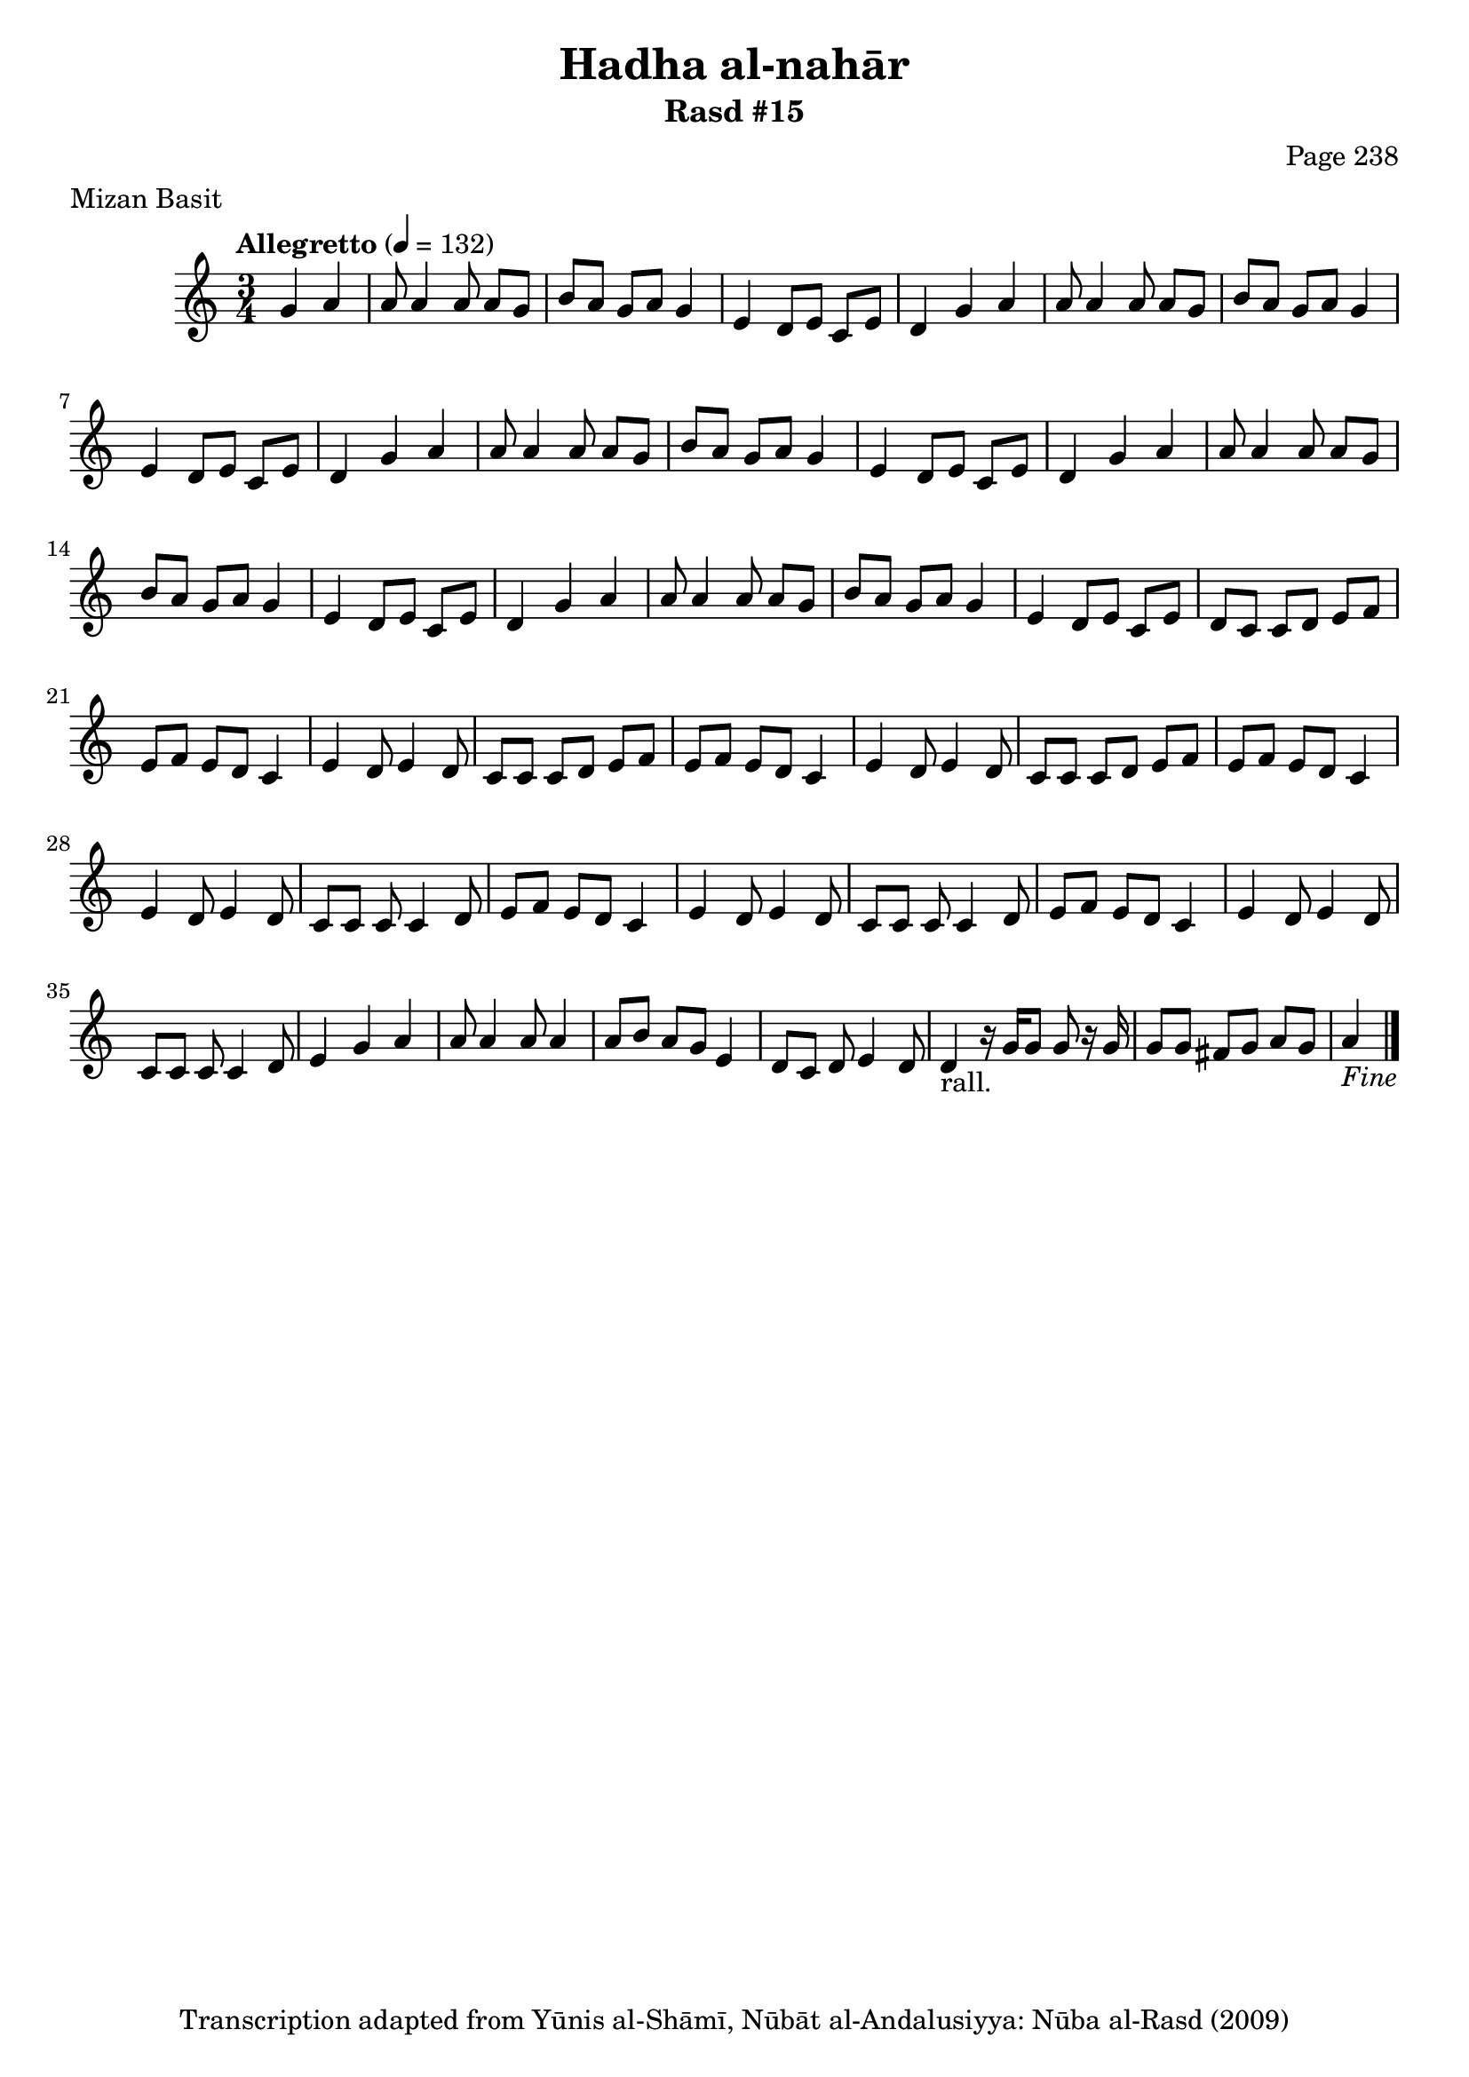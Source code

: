 \version "2.18.2"

\header {
	title = "Hadha al-nahār"
	subtitle = "Rasd #15"
	composer = "Page 238"
	meter = "Mizan Basit"
	copyright = "Transcription adapted from Yūnis al-Shāmī, Nūbāt al-Andalusiyya: Nūba al-Rasd (2009)"
	tagline = ""
}

% VARIABLES

db = \bar "!"
dc = \markup { \right-align { \italic { "D.C. al Fine" } } }
ds = \markup { \right-align { \italic { "D.S. al Fine" } } }
dsalcoda = \markup { \right-align { \italic { "D.S. al Coda" } } }
dcalcoda = \markup { \right-align { \italic { "D.C. al Coda" } } }
fine = \markup { \italic { "Fine" } }
incomplete = \markup { \right-align "Incomplete: missing pages in scan. Following number is likely also missing" }
continue = \markup { \center-align "Continue..." }
segno = \markup { \musicglyph #"scripts.segno" }
coda = \markup { \musicglyph #"scripts.coda" }
error = \markup { { "Wrong number of beats in score" } }
repeaterror = \markup { { "Score appears to be missing repeat" } }
accidentalerror = \markup { { "Unclear accidentals" } }

% TRANSCRIPTION

\score {
	\relative d' {
		\clef "treble"
		\key c \major
		\time 3/4
			\set Timing.beamExceptions = #'()
			\set Timing.baseMoment = #(ly:make-moment 1/4)
			\set Timing.beatStructure = #'(1 1 1)
		\tempo "Allegretto" 4 = 132

		\partial 2

		g4 a |

		\repeat unfold 5 {

			a8 a4 a8 a g |
			b a g a g4 |
			e4 d8 e c e |

		}

		\alternative {
			{ d4 g a | }
			{ d,8 c c d e f | }
		}

		\repeat unfold 2 {

			e8 f e d c4 |
			e4 d8 e4 d8 |

		}

		\alternative {
			{ c8 c c d e f | }
			{ c8 c c d e f | }
		}

		e8 f e d c4 |
		e4 d8 e4 d8 |
		c8 c c c4 d8 |
		e f e d c4 |
		e4 d8 e4 d8 |
		c8 c c c4 d8 |
		e f e d c4 |
		e4 d8 e4 d8 |
		c8 c c c4 d8 |
		e4 g a |
		a8 a4 a8 a4 |
		a8 b a g e4 |
		d8 c d e4 d8 |
		d4-"rall." r16 g g8 g r16 g16 |
		g8 g fis g a g
		| a4_\fine \bar "|."

	}
	\layout {}
	\midi {}
}
